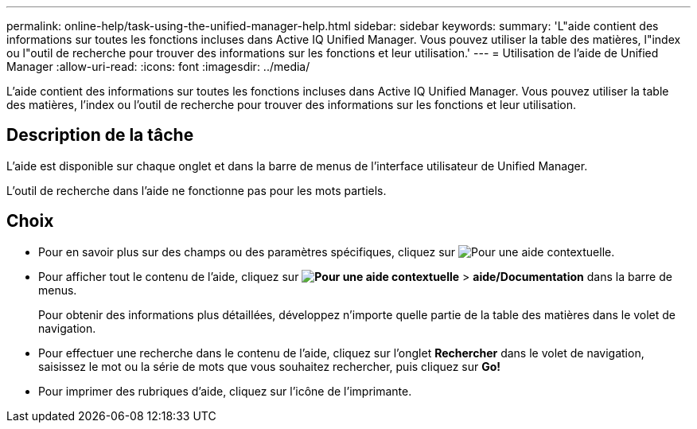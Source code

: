 ---
permalink: online-help/task-using-the-unified-manager-help.html 
sidebar: sidebar 
keywords:  
summary: 'L"aide contient des informations sur toutes les fonctions incluses dans Active IQ Unified Manager. Vous pouvez utiliser la table des matières, l"index ou l"outil de recherche pour trouver des informations sur les fonctions et leur utilisation.' 
---
= Utilisation de l'aide de Unified Manager
:allow-uri-read: 
:icons: font
:imagesdir: ../media/


[role="lead"]
L'aide contient des informations sur toutes les fonctions incluses dans Active IQ Unified Manager. Vous pouvez utiliser la table des matières, l'index ou l'outil de recherche pour trouver des informations sur les fonctions et leur utilisation.



== Description de la tâche

L'aide est disponible sur chaque onglet et dans la barre de menus de l'interface utilisateur de Unified Manager.

L'outil de recherche dans l'aide ne fonctionne pas pour les mots partiels.



== Choix

* Pour en savoir plus sur des champs ou des paramètres spécifiques, cliquez sur image:../media/helpicon-um60.gif["Pour une aide contextuelle"].
* Pour afficher tout le contenu de l'aide, cliquez sur *image:../media/helpicon-um60.gif["Pour une aide contextuelle"]* > *aide/Documentation* dans la barre de menus.
+
Pour obtenir des informations plus détaillées, développez n'importe quelle partie de la table des matières dans le volet de navigation.

* Pour effectuer une recherche dans le contenu de l'aide, cliquez sur l'onglet *Rechercher* dans le volet de navigation, saisissez le mot ou la série de mots que vous souhaitez rechercher, puis cliquez sur *Go!*
* Pour imprimer des rubriques d'aide, cliquez sur l'icône de l'imprimante.


